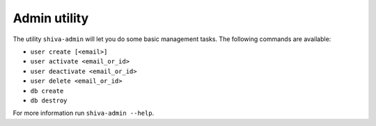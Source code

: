 Admin utility
=============

The utility ``shiva-admin`` will let you do some basic management tasks. The
following commands are available:

* ``user create [<email>]``
* ``user activate <email_or_id>``
* ``user deactivate <email_or_id>``
* ``user delete <email_or_id>``
* ``db create``
* ``db destroy``

For more information run ``shiva-admin --help``.
